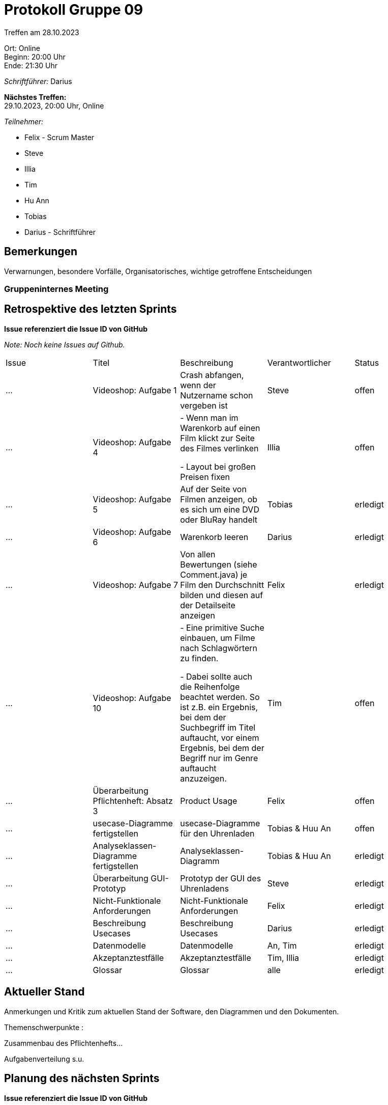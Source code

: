 = Protokoll Gruppe 09

Treffen am 28.10.2023

Ort:      Online +
Beginn:   20:00 Uhr +
Ende:     21:30 Uhr

__Schriftführer:__ Darius

*Nächstes Treffen:* +
29.10.2023, 20:00 Uhr, Online

__Teilnehmer:__
//Tabellarisch oder Aufzählung, Kennzeichnung von Teilnehmern mit besonderer Rolle (z.B. Kunde)

- Felix - Scrum Master
- Steve
- Illia
- Tim
- Hu Ann
- Tobias
- Darius - Schriftführer

== Bemerkungen
Verwarnungen, besondere Vorfälle, Organisatorisches, wichtige getroffene Entscheidungen

### Gruppeninternes Meeting

== Retrospektive des letzten Sprints
*Issue referenziert die Issue ID von GitHub*

[small]_Note: Noch keine Issues auf Github._


// See http://asciidoctor.org/docs/user-manual/=tables
[option="headers"]
|===
|Issue |Titel |Beschreibung |Verantwortlicher |Status
|…     |Videoshop: Aufgabe 1| Crash abfangen, wenn der Nutzername schon vergeben ist
|Steve     |offen
|…     |Videoshop: Aufgabe 4|- Wenn man im Warenkorb auf einen Film klickt zur Seite des Filmes verlinken

- Layout bei großen Preisen fixen|Illia     |offen
|…     |Videoshop: Aufgabe 5|Auf der Seite von Filmen anzeigen, ob es sich um eine DVD oder BluRay handelt         |Tobias     |erledigt
|…     |Videoshop: Aufgabe 6|Warenkorb leeren          |Darius     |erledigt
|…     |Videoshop:
Aufgabe 7|Von allen Bewertungen (siehe Comment.java) je Film den Durchschnitt bilden und diesen auf der
Detailseite anzeigen          |Felix     |erledigt
|…     |Videoshop: Aufgabe 10|- Eine primitive Suche einbauen, um Filme nach Schlagwörtern zu finden.

- Dabei sollte auch die Reihenfolge beachtet werden. So ist z.B. ein Ergebnis, bei dem der Suchbegriff im
Titel auftaucht, vor einem Ergebnis, bei dem der Begriff nur im Genre auftaucht anzuzeigen.
|Tim     |offen
|... |Überarbeitung Pflichtenheft: Absatz 3 |Product Usage |Felix|offen
|... |usecase-Diagramme fertigstellen |usecase-Diagramme für den Uhrenladen |Tobias & Huu An |offen
|... |Analyseklassen-Diagramme fertigstellen|Analyseklassen-Diagramm |Tobias & Huu An |
erledigt
|... |Überarbeitung GUI-Prototyp |Prototyp der GUI des Uhrenladens |Steve|erledigt
|... |Nicht-Funktionale Anforderungen|Nicht-Funktionale Anforderungen|Felix|erledigt
|... |Beschreibung Usecases|Beschreibung Usecases|Darius|erledigt
|... |Datenmodelle|Datenmodelle|An, Tim|erledigt
|... |Akzeptanztestfälle|Akzeptanztestfälle|Tim, Illia|erledigt
|... |Glossar|Glossar|alle|erledigt
|===


== Aktueller Stand
Anmerkungen und Kritik zum aktuellen Stand der Software, den Diagrammen und den
Dokumenten.

Themenschwerpunkte :

Zusammenbau des Pflichtenhefts...

Aufgabenverteilung s.u.


== Planung des nächsten Sprints
*Issue referenziert die Issue ID von GitHub*
[option="headers"]
|===
|Issue |Titel |Beschreibung |Verantwortlicher |Status
|…     |Zusammenbau des Pflichtenhefts| Einzelne Bestandteile zusammensetzen und Konsistenz prüfen
|Alle     |offen
|===

// See http://asciidoctor.org/docs/user-manual/=tables


[small]_Note: Bisher keine Issues auf Github._

